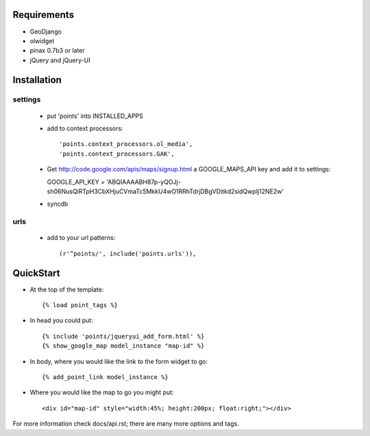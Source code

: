 
Requirements
============

* GeoDjango
* olwidget
* pinax 0.7b3 or later
* jQuery and jQuery-UI

Installation
============

settings
--------

  * put 'points' into INSTALLED_APPS
  * add to context processors::

    'points.context_processors.ol_media',
    'points.context_processors.GAK',

  * Get http://code.google.com/apis/maps/signup.html
    a GOOGLE_MAPS_API key and add it to settings::

    GOOGLE_API_KEY = 'ABQIAAAABH87p-yQOJj-sh06NusQiRTpH3CbXHjuCVmaTc5MkkU4wO1RRhTdrjDBgVDitkd2sidQwpIj12NE2w'

  * syncdb

urls
----

  * add to your url patterns::

    (r'^points/', include('points.urls')),

QuickStart
==========

* At the top of the template::

  {% load point_tags %}

* In head you could put::

  {% include 'points/jqueryui_add_form.html' %}
  {% show_google_map model_instance "map-id" %}

* In body, where you would like the link to the form widget to go::

  {% add_point_link model_instance %}

* Where you would like the map to go you might put::
  
  <div id="map-id" style="width:45%; height:200px; float:right;"></div>

For more information check docs/api.rst; there are many more options and tags.



